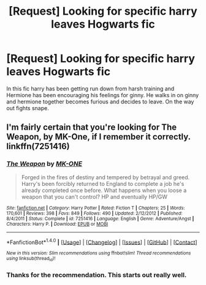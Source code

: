 #+TITLE: [Request] Looking for specific harry leaves Hogwarts fic

* [Request] Looking for specific harry leaves Hogwarts fic
:PROPERTIES:
:Author: Khali1805
:Score: 4
:DateUnix: 1516113990.0
:DateShort: 2018-Jan-16
:END:
In this fic harry has been getting run down from harsh training and Hermione has been encouraging his feelings for ginny. He walks in on ginny and hermione together becomes furious and decides to leave. On the way out fights snape.


** I'm fairly certain that you're looking for The Weapon, by MK-One, if I remember it correctly. linkffn(7251416)
:PROPERTIES:
:Author: mishystellar
:Score: 3
:DateUnix: 1516135856.0
:DateShort: 2018-Jan-17
:END:

*** [[http://www.fanfiction.net/s/7251416/1/][*/The Weapon/*]] by [[https://www.fanfiction.net/u/2840040/MK-ONE][/MK-ONE/]]

#+begin_quote
  Forged in the fires of destiny and tempered by betrayal and greed. Harry's been forcibly returned to England to complete a job he's already completed once before. What happens when you loose a weapon that you can't control? HP and eventually HP/GW
#+end_quote

^{/Site/: [[http://www.fanfiction.net/][fanfiction.net]] *|* /Category/: Harry Potter *|* /Rated/: Fiction T *|* /Chapters/: 25 *|* /Words/: 170,601 *|* /Reviews/: 398 *|* /Favs/: 849 *|* /Follows/: 490 *|* /Updated/: 2/12/2012 *|* /Published/: 8/4/2011 *|* /Status/: Complete *|* /id/: 7251416 *|* /Language/: English *|* /Genre/: Adventure/Angst *|* /Characters/: Harry P. *|* /Download/: [[http://www.ff2ebook.com/old/ffn-bot/index.php?id=7251416&source=ff&filetype=epub][EPUB]] or [[http://www.ff2ebook.com/old/ffn-bot/index.php?id=7251416&source=ff&filetype=mobi][MOBI]]}

--------------

*FanfictionBot*^{1.4.0} *|* [[[https://github.com/tusing/reddit-ffn-bot/wiki/Usage][Usage]]] | [[[https://github.com/tusing/reddit-ffn-bot/wiki/Changelog][Changelog]]] | [[[https://github.com/tusing/reddit-ffn-bot/issues/][Issues]]] | [[[https://github.com/tusing/reddit-ffn-bot/][GitHub]]] | [[[https://www.reddit.com/message/compose?to=tusing][Contact]]]

^{/New in this version: Slim recommendations using/ ffnbot!slim! /Thread recommendations using/ linksub(thread_id)!}
:PROPERTIES:
:Author: FanfictionBot
:Score: 1
:DateUnix: 1516135864.0
:DateShort: 2018-Jan-17
:END:


*** Thanks for the recommendation. This starts out really well.
:PROPERTIES:
:Author: Ambush
:Score: 1
:DateUnix: 1516146717.0
:DateShort: 2018-Jan-17
:END:
